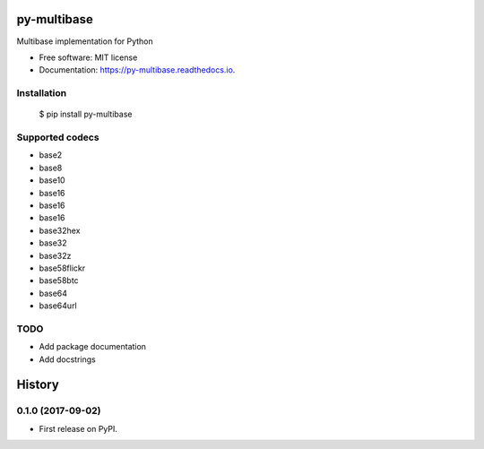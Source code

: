 ============
py-multibase
============



.. image:: https://img.shields.io/pypi/v/py-multibase.svg
        :target: https://pypi.python.org/pypi/py-multibase

.. image:: https://img.shields.io/travis/dhruvbaldawa/py-multibase.svg
        :target: https://travis-ci.org/dhruvbaldawa/py-multibase

.. image:: https://readthedocs.org/projects/py-multibase/badge/?version=latest
        :target: https://py-multibase.readthedocs.io/en/latest/?badge=latest
        :alt: Documentation Status

.. image:: https://pyup.io/repos/github/dhruvbaldawa/py-multibase/shield.svg
     :target: https://pyup.io/repos/github/dhruvbaldawa/py-multibase/
     :alt: Updates


Multibase implementation for Python


* Free software: MIT license
* Documentation: https://py-multibase.readthedocs.io.

Installation
------------

    $ pip install py-multibase


Supported codecs
----------------

* base2
* base8
* base10
* base16
* base16
* base16
* base32hex
* base32
* base32z
* base58flickr
* base58btc
* base64
* base64url

TODO
----

* Add package documentation
* Add docstrings


=======
History
=======

0.1.0 (2017-09-02)
------------------

* First release on PyPI.



